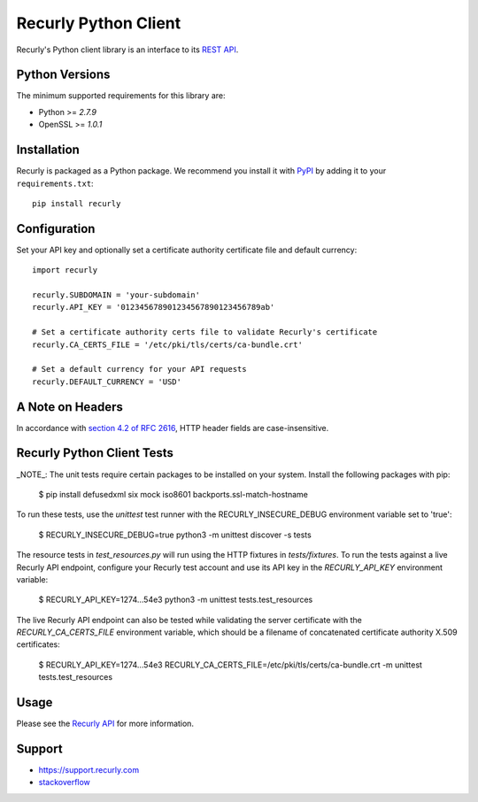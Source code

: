 *********************
Recurly Python Client
*********************
.. image:: https://travis-ci.org/recurly/recurly-client-python.png?branch=master
 :target: https://travis-ci.org/recurly/recurly-client-python

Recurly's Python client library is an interface to its `REST API <https://dev.recurly.com>`_.

Python Versions
---------------

The minimum supported requirements for this library are:

* Python >= `2.7.9`
* OpenSSL >= `1.0.1`

Installation
------------

Recurly is packaged as a Python package. We recommend you install it with
`PyPI <https://pypi.python.org/pypi>`_ by adding it to your ``requirements.txt``::

   pip install recurly


Configuration
-------------

Set your API key and optionally set a certificate authority certificate file and default currency::

   import recurly

   recurly.SUBDOMAIN = 'your-subdomain'
   recurly.API_KEY = '012345678901234567890123456789ab'

   # Set a certificate authority certs file to validate Recurly's certificate
   recurly.CA_CERTS_FILE = '/etc/pki/tls/certs/ca-bundle.crt'

   # Set a default currency for your API requests
   recurly.DEFAULT_CURRENCY = 'USD'

A Note on Headers
-----------------

In accordance with `section 4.2 of RFC 2616 <https://www.ietf.org/rfc/rfc2616.txt>`_, HTTP header fields are case-insensitive.


Recurly Python Client Tests
---------------------------

_NOTE_: The unit tests require certain packages to be installed on your system. Install the following packages with pip:

    $ pip install defusedxml six mock iso8601 backports.ssl-match-hostname

To run these tests, use the `unittest` test runner with the RECURLY_INSECURE_DEBUG environment variable set to 'true':

    $ RECURLY_INSECURE_DEBUG=true python3 -m unittest discover -s tests

The resource tests in `test_resources.py` will run using the HTTP fixtures in
`tests/fixtures`. To run the tests against a live Recurly API endpoint,
configure your Recurly test account and use its API key in the
`RECURLY_API_KEY` environment variable:

    $ RECURLY_API_KEY=1274...54e3 python3 -m unittest tests.test_resources

The live Recurly API endpoint can also be tested while validating the server
certificate with the `RECURLY_CA_CERTS_FILE` environment variable, which should
be a filename of concatenated certificate authority X.509 certificates:

    $ RECURLY_API_KEY=1274...54e3 RECURLY_CA_CERTS_FILE=/etc/pki/tls/certs/ca-bundle.crt -m unittest tests.test_resources

Usage
-----

Please see the `Recurly API <https://dev.recurly.com/docs/getting-started>`_ for more information.

Support
-------

- `https://support.recurly.com <https://support.recurly.com>`_
- `stackoverflow <http://stackoverflow.com/questions/tagged/recurly>`_
